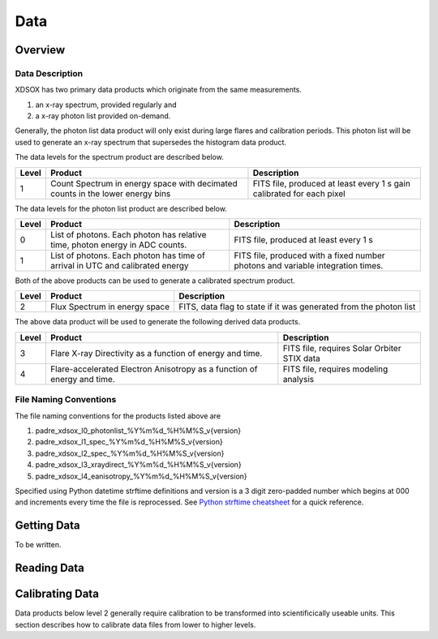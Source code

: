 .. _data:

****
Data
****

Overview
========

Data Description
----------------
XDSOX has two primary data products which originate from the same measurements.

#. an x-ray spectrum, provided regularly and 
#. a x-ray photon list provided on-demand.

Generally, the photon list data product will only exist during large flares and calibration periods.
This photon list will be used to generate an x-ray spectrum that supersedes the histogram data product.

The data levels for the spectrum product are described below.

+----------+---------------------------------------+---------------------------------------+
| Level    | Product                               | Description                           |      
+==========+=======================================+=======================================+
| 1        | Count Spectrum in energy space with   | FITS file, produced at least every 1 s|
|          | decimated counts in the lower energy  | gain calibrated for each pixel        |
|          | bins                                  |                                       |
+----------+---------------------------------------+---------------------------------------+

The data levels for the photon list product are described below.

+----------+---------------------------------------+---------------------------------------+
| Level    | Product                               | Description                           |      
+==========+=======================================+=======================================+
| 0        | List of photons. Each photon has      | FITS file, produced at least every 1 s|
|          | relative time, photon energy in ADC   |                                       |
|          | counts.                               |                                       |
+----------+---------------------------------------+---------------------------------------+
| 1        | List of photons. Each photon has      | FITS file, produced with a fixed      |
|          | time of arrival in UTC and calibrated | number photons and variable           |                       
|          | energy                                | integration times.                    |
+----------+---------------------------------------+---------------------------------------+

Both of the above products can be used to generate a calibrated spectrum product.

+----------+---------------------------------------+---------------------------------------+
| Level    | Product                               | Description                           |      
+==========+=======================================+=======================================+
| 2        | Flux Spectrum in energy space         | FITS, data flag to state if it was    |
|          |                                       | generated from the photon list        |
+----------+---------------------------------------+---------------------------------------+

The above data product will be used to generate the following derived data products.

+----------+---------------------------------------+---------------------------------------+
| Level    | Product                               | Description                           |      
+==========+=======================================+=======================================+
| 3        | Flare X-ray Directivity as a function | FITS file, requires Solar Orbiter STIX|
|          | of energy and time.                   | data                                  |
+----------+---------------------------------------+---------------------------------------+
| 4        | Flare-accelerated Electron Anisotropy | FITS file, requires modeling analysis |
|          | as a function of energy and time.     |                                       |
+----------+---------------------------------------+---------------------------------------+

File Naming Conventions
-----------------------

The file naming conventions for the products listed above are

#. padre_xdsox_l0_photonlist_%Y%m%d_%H%M%S_v{version}
#. padre_xdsox_l1_spec_%Y%m%d_%H%M%S_v{version}
#. padre_xdsox_l2_spec_%Y%m%d_%H%M%S_v{version}
#. padre_xdsox_l3_xraydirect_%Y%m%d_%H%M%S_v{version}
#. padre_xdsox_l4_eanisotropy_%Y%m%d_%H%M%S_v{version}

Specified using Python datetime strftime definitions and version is a 3 digit zero-padded number which begins at 000 and increments every time the file is reprocessed.
See `Python strftime cheatsheet <https://strftime.org/>`_ for a quick reference.

Getting Data
============

To be written.

Reading Data
============



Calibrating Data
================
Data products below level 2 generally require calibration to be transformed into scientificically useable units.
This section describes how to calibrate data files from lower to higher levels.